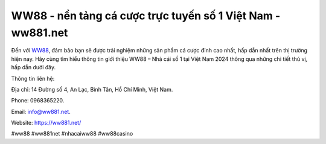 WW88 - nền tảng cá cược trực tuyến số 1 Việt Nam - ww881.net
===================================

Đến với `WW88 <https://ww881.net/>`_, đảm bảo bạn sẽ được trải nghiệm những sản phẩm cá cược đỉnh cao nhất, hấp dẫn nhất trên thị trường hiện nay. Hãy cùng tìm hiểu thông tin giới thiệu WW88 – Nhà cái số 1 tại Việt Nam 2024 thông qua những chi tiết thú vị, hấp dẫn dưới đây.

Thông tin liên hệ: 

Địa chỉ: 14 Đường số 4, An Lạc, Bình Tân, Hồ Chí Minh, Việt Nam. 

Phone: 0968365220. 

Email: info@ww881.net. 

Website: https://ww881.net/

#ww88 #ww881net #nhacaiww88 #ww88casino

